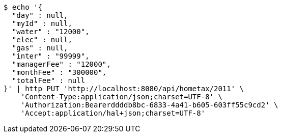 [source,bash]
----
$ echo '{
  "day" : null,
  "myId" : null,
  "water" : "12000",
  "elec" : null,
  "gas" : null,
  "inter" : "99999",
  "managerFee" : "12000",
  "monthFee" : "300000",
  "totalFee" : null
}' | http PUT 'http://localhost:8080/api/hometax/2011' \
    'Content-Type:application/json;charset=UTF-8' \
    'Authorization:Bearerddddb8bc-6833-4a41-b605-603ff55c9cd2' \
    'Accept:application/hal+json;charset=UTF-8'
----